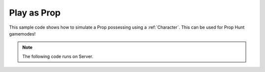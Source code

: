 .. _PlayAsProp:


************
Play as Prop
************

This sample code shows how to simulate a Prop possessing using a :ref:`Character`. This can be used for Prop Hunt gamemodes!

.. raw:: html

	<video controls src="https://i.imgur.com/AZNlw5V.mp4" width="100%"></video><br><br>


.. note:: The following code runs on Server.


.. tabs::
 .. code-tab:: lua Lua

	-- Spawns a Character using SK_None mesh (an invisible mesh)
	local new_char = Character(Vector(0, 0, 0), Rotator(), "NanosWorld::SK_None")

	-- Adjusts the Capsule of this charcter, for smaller props, it's recommended to use small capsule size
	-- (A Capsule is used to handle Character's collision, this will also adjust camera height location)
	-- It's important to adjust the Capsule Size before adding a StaticMesh, as it will be adjusted based on Capsule Size
	new_char:SetCapsuleSize(32, 64)

	-- Attaches on the character, a Static Mesh - which will be the Prop it will possess
	new_char:AddStaticMeshAttached("prop", "NanosWorld::SM_WoodenChair")

	-- Disables some functionalities from the Character (picking up stuff, ability to crouch/prone, FPS camera...)
	new_char:SetCanPickupPickables(false)
	new_char:SetCanGrabProps(false)
	new_char:SetCanCrouch(false)
	new_char:SetCameraMode(2) -- Allows only Third Person
